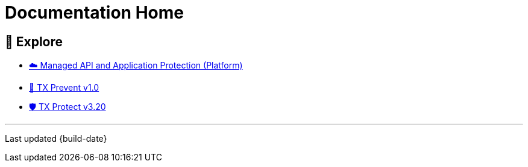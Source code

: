 = Documentation Home
:organization: ThreatX
:page-category: Navigation
:txprevent-current-version: 1.0
:txprotect-current-version: 3.20




== 🧭 Explore 
* xref:index.adoc[☁️ Managed API and Application Protection (Platform)]
* xref:{txprevent-current-version}@txprevent:ROOT:index.adoc[🛑 TX Prevent v{txprevent-current-version}]
* xref:{txprotect-current-version}@txprotect:ROOT:index.adoc[🛡️ TX Protect v{txprotect-current-version}]

'''''

Last updated {build-date}